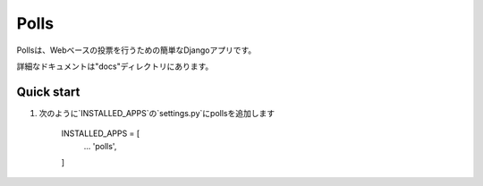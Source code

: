 =====
Polls
=====

Pollsは、Webベースの投票を行うための簡単なDjangoアプリです。

詳細なドキュメントは"docs"ディレクトリにあります。

Quick start
-----------

1. 次のように`INSTALLED_APPS`の`settings.py`にpollsを追加します

    INSTALLED_APPS = [
        ...
        'polls',
    ]
